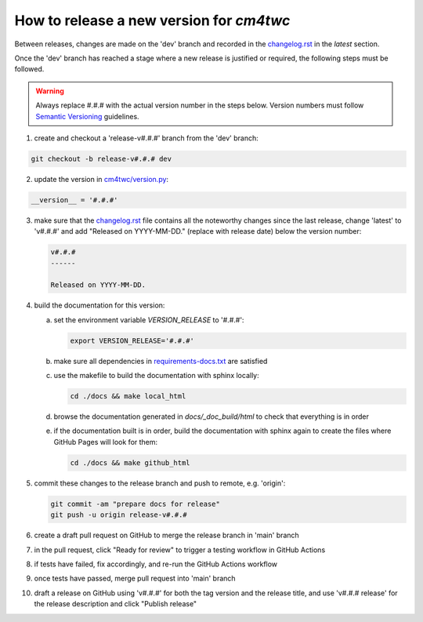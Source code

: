 How to release a new version for `cm4twc`
=========================================

Between releases, changes are made on the 'dev' branch and recorded in
the `<changelog.rst>`_ in the *latest* section.

Once the 'dev' branch has reached a stage where a new release is
justified or required, the following steps must be followed.

.. warning::

   Always replace #.#.# with the actual version number in the steps below.
   Version numbers must follow `Semantic Versioning <https://semver.org/>`_
   guidelines.

1. create and checkout a 'release-v#.#.#' branch from the 'dev' branch:

.. code-block:: bash

   git checkout -b release-v#.#.# dev

2. update the version in `<cm4twc/version.py>`_:

.. code-block:: python

   __version__ = '#.#.#'

3. make sure that the `<changelog.rst>`_ file contains all the noteworthy
   changes since the last release, change 'latest' to 'v#.#.#' and add
   "Released on YYYY-MM-DD." (replace with release date) below the version
   number:

   .. code-block:: rst

      v#.#.#
      ------

      Released on YYYY-MM-DD.

4. build the documentation for this version:

   a. set the environment variable `VERSION_RELEASE` to '#.#.#':

      .. code-block:: bash

         export VERSION_RELEASE='#.#.#'

   b. make sure all dependencies in `<requirements-docs.txt>`_ are satisfied

   c. use the makefile to build the documentation with sphinx locally:

      .. code-block:: bash

         cd ./docs && make local_html

   d. browse the documentation generated in *docs/_doc_build/html* to
      check that everything is in order

   e. if the documentation built is in order, build the documentation
      with sphinx again to create the files where GitHub Pages will
      look for them:

      .. code-block:: bash

         cd ./docs && make github_html

5. commit these changes to the release branch and push to remote, e.g. 'origin':

   .. code-block:: bash

      git commit -am "prepare docs for release"
      git push -u origin release-v#.#.#

6. create a draft pull request on GitHub to merge the release branch
   in 'main' branch

7. in the pull request, click "Ready for review" to trigger a testing
   workflow in GitHub Actions

8. if tests have failed, fix accordingly, and re-run the GitHub Actions workflow

9. once tests have passed, merge pull request into 'main' branch

10. draft a release on GitHub using 'v#.#.#' for both the tag version
    and the release title, and use 'v#.#.# release' for the release
    description and click "Publish release"
